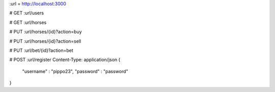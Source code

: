 :url = http://localhost:3000

#
GET :url/users

#
GET :url/horses

#
PUT :url/horses/{id}?action=buy

#
PUT :url/horses/{id}?action=sell

#
PUT :url/bet/{id}?action=bet

#
POST :url/register
Content-Type: application/json
{
    "username" : "pippo23",
    "password" : "password"
}
